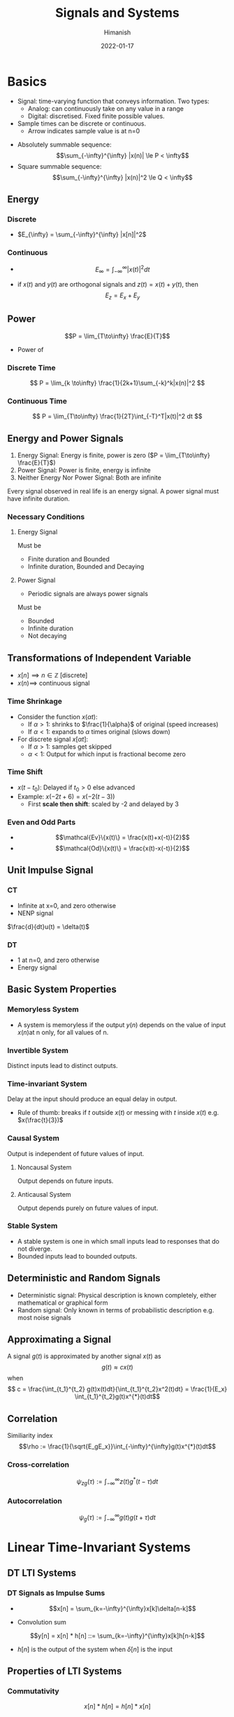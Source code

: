 #+TITLE: Signals and Systems
#+date: 2022-01-17
#+author: Himanish

#+hugo_section: notes
#+hugo_categories: electronics
#+hugo_menu: :menu "main" :weight 2001

#+startup: content

#+hugo_base_dir: ../
#+hugo_section: ./

#+hugo_weight: auto
#+hugo_auto_set_lastmod: t
#+hugo_custom_front_matter: :mathjax t
*  Basics
- Signal: time-varying function that conveys information. Two types:
  - Analog: can continuously take on any value in a range
  - Digital: discretised. Fixed finite possible values.
- Sample times can be discrete or continuous.
  - Arrow indicates sample value is at n=0
[[/images/sas-dt-arrow.png]]
- Absolutely summable sequence: \[\sum_{-\infty}^{\infty} |x(n)| \le P < \infty\]
- Square summable sequence: \[\sum_{-\infty}^{\infty} |x(n)|^2 \le Q < \infty\]
** Energy
*** Discrete
  - \(E_{\infty} = \sum_{-\infty}^{\infty} |x[n]|^2\)
*** Continuous
  - \[E_{\infty} = \int_{-\infty}^{\infty} |x(t)|^2dt\]

- if \(x(t)\) and \(y(t)\) are orthogonal signals and \(z(t) = x(t) + y(t)\), then \[E_z = E_x + E_y\]
** Power
\[P = \lim_{T\to\infty} \frac{E}{T}\]
- Power of
*** Discrete Time
\[ P = \lim_{k  \to\infty} \frac{1}{2k+1}\sum_{-k}^k|x(n)|^2 \]
*** Continuous Time
\[ P = \lim_{T\to\infty} \frac{1}{2T}\int_{-T}^T|x(t)|^2 dt \]
** Energy and Power Signals
1. Energy Signal: Energy is finite, power is zero (\(P = \lim_{T\to\infty} \frac{E}{T}\))
2. Power Signal: Power is finite, energy is infinite
3. Neither Energy Nor Power Signal: Both are infinite

Every signal observed in real life is an energy signal. A power signal must have infinite duration.

*** Necessary Conditions
**** Energy Signal
Must be
- Finite duration and Bounded
- Infinite duration, Bounded and Decaying

**** Power Signal
- Periodic signals are always power signals
Must be
- Bounded
- Infinite duration
- Not decaying
** Transformations of Independent Variable
- \(x[n] \implies n \in \mathbb{Z}\) [discrete]
- \(x(n) \implies\) continuous signal
*** Time Shrinkage
- Consider the function \(x(\alpha t)\):
  - If \(\alpha > 1\): shrinks to \(\frac{1}{\alpha}\) of original (speed increases)
  - If \(\alpha < 1\): expands to \(\alpha\) times original (slows down)
- For discrete signal \(x[\alpha t]\):
  - If \(\alpha > 1\): samples get skipped
  - \(\alpha < 1\): Output for which input is fractional become zero
*** Time Shift
- \(x(t-t_0)\): Delayed if \(t_0 > 0\) else advanced
- Example: \(x(-2t+6) = x(-2(t-3))\)
  - First *scale then shift*: scaled by -2 and delayed by 3

*** Even and Odd Parts
- \[\mathcal{Ev}\{x(t)\} = \frac{x(t)+x(-t)}{2}\]
- \[\mathcal{Od}\{x(t)\} = \frac{x(t)-x(-t)}{2}\]
** Unit Impulse Signal
*** CT
- Infinite at x=0, and zero otherwise
- NENP signal
\(\frac{d}{dt}u(t) = \delta(t)\)
*** DT
- 1 at n=0, and zero otherwise
- Energy signal

** Basic System Properties
*** Memoryless System
- A system is memoryless if the output \(y(n)\) depends on the value of input \(x(n)\)at n only, for all values of n.
*** Invertible System
Distinct inputs lead to distinct outputs.
*** Time-invariant System
Delay at the input should produce an equal delay in output.
- Rule of thumb: breaks if \(t\) outside \(x(t)\) or messing with \(t\) inside \(x(t)\) e.g. \(x(\frac{t}{3})\)

*** Causal System
Output is independent of future values of input.
**** Noncausal System
Output depends on future inputs.
**** Anticausal System
Output depends purely on future values of input.

*** Stable System
- A stable system is one in which small inputs lead to responses that do not diverge.
- Bounded inputs lead to bounded outputs.

** Deterministic and Random Signals
- Deterministic signal: Physical description is known completely, either mathematical or graphical form
- Random signal: Only known in terms of probabilistic description e.g. most noise signals

** Approximating a Signal
A signal \(g(t)\) is approximated by another signal \(x(t)\) as \[g(t) \approx cx(t)\] when
\[ c = \frac{\int_{t_1}^{t_2} g(t)x(t)dt}{\int_{t_1}^{t_2}x^2(t)dt} = \frac{1}{E_x} \int_{t_1}^{t_2}g(t)x^{*}(t)dt\]
** Correlation
Similiarity index
\[\rho := \frac{1}{\sqrt{E_gE_x}}\int_{-\infty}^{\infty}g(t)x^{*}(t)dt\]
*** Cross-correlation
\[\psi_{zg}(\tau) := \int_{-\infty}^{\infty}z(t)g^{*}(t-\tau)dt\]
*** Autocorrelation
\[\psi_g(\tau) := \int_{-\infty}^{\infty}g(t)g(t+\tau)dt\]
* Linear Time-Invariant Systems
** DT LTI Systems
*** DT Signals as Impulse Sums

 - \[x[n] = \sum_{k=-\infty}^{\infty}x[k]\delta[n-k]\]

 - Convolution sum
\[y[n] = x[n] * h[n] ::= \sum_{k=-\infty}^{\infty}x[k]h[n-k]\]
   - \(h[n]\) is the output of the system when \(\delta[n]\) is the input
[[/images/convolve-colour.png]]
** Properties of LTI Systems
*** Commutativity
\[x[n] * h[n] = h[n] * x[n]\]
*** Distributivity
\[x * (h_1 + h_2) = x * h_1 + x * h_2\]
*** Associativity
\[x * (h_1 * h_2) = (x * h_1) * h_2\]
*** Memory
- If the output at some time should depend only on the input's value at that time, then \(h[n] = 0 \text{ if } n \ne 0\)
- \[h[n] = K \delta [n]\]
\(K = h[0]\)
 - Thus \(y[n] = Kx[n]\)
*** Invertibility
If the inverse system has impulse response \(h_1(t)\) then
\[h(t) * h_1(t) = \delta(t)\]
*** Causality
For a causal system, \[h(t) = 0  \text{ for } t < 0\]
*** Stability
The impulse response must be absolutely integrable for \(y(t)\) to be bounded, and the system to be stable, i.e.
\[\int_{-\infty}^{\infty} |h(\tau)|d\tau < \infty\]
** Unit Step Response
The unit step response \(s[n]\) of a system corresponds to the output when \(x[n] = u[n]\)
\[s[n] = u[n] * h[n]\]
- \[s[n] = \sum_{\infty}^n h[k]\]
  - \[h[n] = s[n] - s[n-1]\]
** System Description Via Diff Equations
* Fourier Series
\[x(t) = \sum_{-\infty}^{\infty}a_ke^{jk\omega_0t}\]
Continuous: \[ a_k = \frac{1}{T} \int_T x(t)e^{-jk\omega_0t}dt \]
Discrete:\[ a_k = \frac{1}{N} \sum_N x[n]e^{-jk\omega_0n} \]
[[/images/fourier-series-table.png]]
- For a signal to be real valued, \(a_k^* = a_{-k}\)
- For a signal to be even, \(a_k\) should be even.
** Frequency Response (LTI Systems)
\[H(j\omega) = \sum_{n=-\infty}^{\infty}h[n]e^{-j\omega n}\]
\[H(j\omega) = \int_{=-\infty}^{\infty}h(t)e^{-j\omega t}dt\]
\[x(t) = \sum_{k=-\infty}^{\infty}a_ke^{jk\omega_0 t}\]
\[y(t) = \sum_{k=-\infty}^{\infty}a_kH(jk\omega_0)e^{jk\omega_0t}\]
* Fourier Transform

\[x(t) = \frac{1}{2\pi}\int_{-\infty}^{\infty}X(j\omega)e^{j\omega t}d\omega\]
\[X(j\omega) = \int_{-\infty}^{\infty}x(t)e^{-j\omega t}dt\]
** Periodic Signals
\[X(j\omega) = \sum_{k=-\infty}^{\infty}2\pi a_k\delta(\omega-k\omega_0)\]
[[/images/fourier-transform-table.png]]
[[/images/standard-fourier-transforms.png]]
* Filters
* Z-Transform

- Absolutely summable signal: ROC must include unit circle
- Finite length signal: ROC must include entire z-plane

[[/images/common-rocs.png]]

[[/images/z-transform-properties.png]]
[[/images/common-ztransform-properties.png]]
